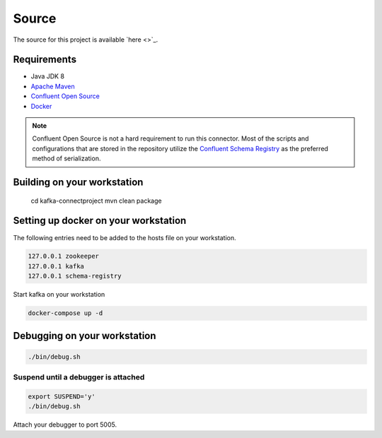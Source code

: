 ======
Source
======

The source for this project is available `here <>`_.

------------
Requirements
------------

* Java JDK 8
* `Apache Maven <https://maven.apache.org/>`_
* `Confluent Open Source <https://www.confluent.io/download/>`_
* `Docker <https://www.docker.com/get-docker>`_

.. NOTE::
    Confluent Open Source is not a hard requirement to run this connector. Most of the scripts and configurations that are
    stored in the repository utilize the `Confluent Schema Registry <https://github.com/confluentinc/schema-registry>`_ as
    the preferred method of serialization.


----------------------------
Building on your workstation
----------------------------

    cd kafka-connectproject
    mvn clean package

-------------------------------------
Setting up docker on your workstation
-------------------------------------

The following entries need to be added to the hosts file on your workstation.

.. code-block:: text

    127.0.0.1 zookeeper
    127.0.0.1 kafka
    127.0.0.1 schema-registry

Start kafka on your workstation

.. code-block:: bash

    docker-compose up -d

-----------------------------
Debugging on your workstation
-----------------------------

.. code-block:: bash

    ./bin/debug.sh

^^^^^^^^^^^^^^^^^^^^^^^^^^^^^^^^^^^^
Suspend until a debugger is attached
^^^^^^^^^^^^^^^^^^^^^^^^^^^^^^^^^^^^

.. code-block:: bash

    export SUSPEND='y'
    ./bin/debug.sh


Attach your debugger to port 5005.